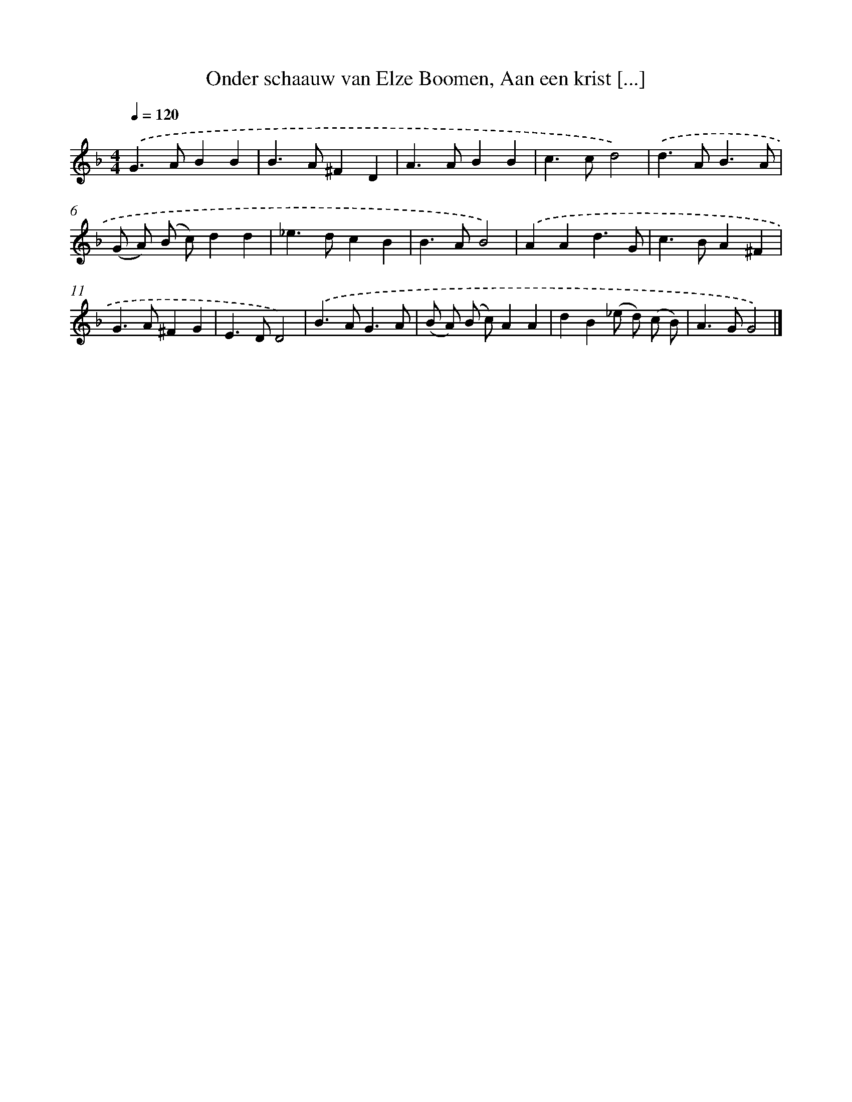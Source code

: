 X: 11103
T: Onder schaauw van Elze Boomen, Aan een krist [...]
%%abc-version 2.0
%%abcx-abcm2ps-target-version 5.9.1 (29 Sep 2008)
%%abc-creator hum2abc beta
%%abcx-conversion-date 2018/11/01 14:37:12
%%humdrum-veritas 3243801571
%%humdrum-veritas-data 159300916
%%continueall 1
%%barnumbers 0
L: 1/4
M: 4/4
Q: 1/4=120
K: F clef=treble
.('G>ABB |
B>A^FD |
A>ABB |
c>cd2) |
.('d>AB3/A/ |
(G/ A/) (B/ c/)dd |
_e>dcB |
B>AB2) |
.('AAd3/G/ |
c>BA^F |
G>A^FG |
E>DD2) |
.('B>AG3/A/ |
(B/ A/) (B/ c/)AA |
dB(_e/ d/) (c/ B/) |
A>GG2) |]
